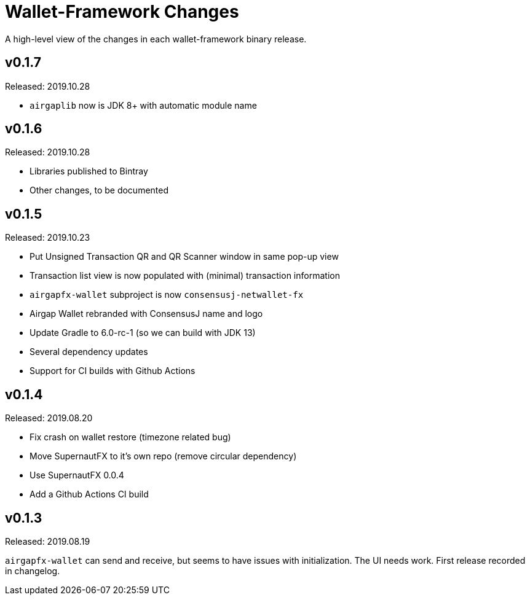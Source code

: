 = Wallet-Framework Changes
:homepage: https://github.com/ConensusJ/wallet-framework

A high-level view of the changes in each wallet-framework binary release.

== v0.1.7

Released: 2019.10.28

* `airgaplib` now is JDK 8+ with automatic module name

== v0.1.6

Released: 2019.10.28

* Libraries published to Bintray
* Other changes, to be documented

== v0.1.5

Released: 2019.10.23

* Put Unsigned Transaction QR and QR Scanner window in same pop-up view
* Transaction list view is now populated with (minimal) transaction information
* `airgapfx-wallet` subproject is now `consensusj-netwallet-fx`
* Airgap Wallet rebranded with ConsensusJ name and logo
* Update Gradle to 6.0-rc-1 (so we can build with JDK 13)
* Several dependency updates
* Support for CI builds with Github Actions

== v0.1.4

Released: 2019.08.20

* Fix crash on wallet restore (timezone related bug)
* Move SupernautFX to it's own repo (remove circular dependency)
* Use SupernautFX 0.0.4
* Add a Github Actions CI build


== v0.1.3

Released: 2019.08.19

`airgapfx-wallet` can send and receive, but seems to have issues with initialization. The UI needs work. First release recorded in changelog.


